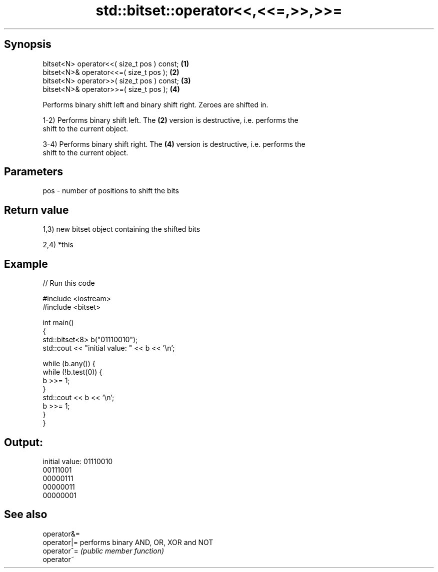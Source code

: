 .TH std::bitset::operator<<,<<=,>>,>>= 3 "Jun 28 2014" "2.0 | http://cppreference.com" "C++ Standard Libary"
.SH Synopsis
   bitset<N> operator<<( size_t pos ) const; \fB(1)\fP
   bitset<N>& operator<<=( size_t pos );     \fB(2)\fP
   bitset<N> operator>>( size_t pos ) const; \fB(3)\fP
   bitset<N>& operator>>=( size_t pos );     \fB(4)\fP

   Performs binary shift left and binary shift right. Zeroes are shifted in.

   1-2) Performs binary shift left. The \fB(2)\fP version is destructive, i.e. performs the
   shift to the current object.

   3-4) Performs binary shift right. The \fB(4)\fP version is destructive, i.e. performs the
   shift to the current object.

.SH Parameters

   pos - number of positions to shift the bits

.SH Return value

   1,3) new bitset object containing the shifted bits

   2,4) *this

.SH Example

   
// Run this code

 #include <iostream>
 #include <bitset>
  
 int main()
 {
     std::bitset<8> b("01110010");
     std::cout << "initial value: " << b << '\\n';
  
     while (b.any()) {
         while (!b.test(0)) {
             b >>= 1;
         }
         std::cout << b << '\\n';
         b >>= 1;
     }
 }

.SH Output:

 initial value: 01110010
 00111001
 00000111
 00000011
 00000001

.SH See also

   operator&=
   operator|= performs binary AND, OR, XOR and NOT
   operator^= \fI(public member function)\fP 
   operator~
